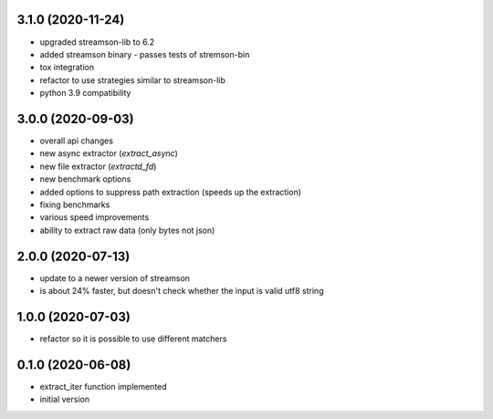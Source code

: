 3.1.0 (2020-11-24)
------------------

* upgraded streamson-lib to 6.2
* added streamson binary - passes tests of stremson-bin
* tox integration
* refactor to use strategies similar to streamson-lib
* python 3.9 compatibility

3.0.0 (2020-09-03)
------------------

* overall api changes
* new async extractor (`extract_async`)
* new file extractor (`extractd_fd`)
* new benchmark options
* added options to suppress path extraction (speeds up the extraction)
* fixing benchmarks
* various speed improvements
* ability to extract raw data (only bytes not json)

2.0.0 (2020-07-13)
------------------

* update to a newer version of streamson
* is about 24% faster, but doesn't check whether the input is valid utf8 string

1.0.0 (2020-07-03)
------------------

* refactor so it is possible to use different matchers

0.1.0 (2020-06-08)
------------------

* extract_iter function implemented
* initial version
